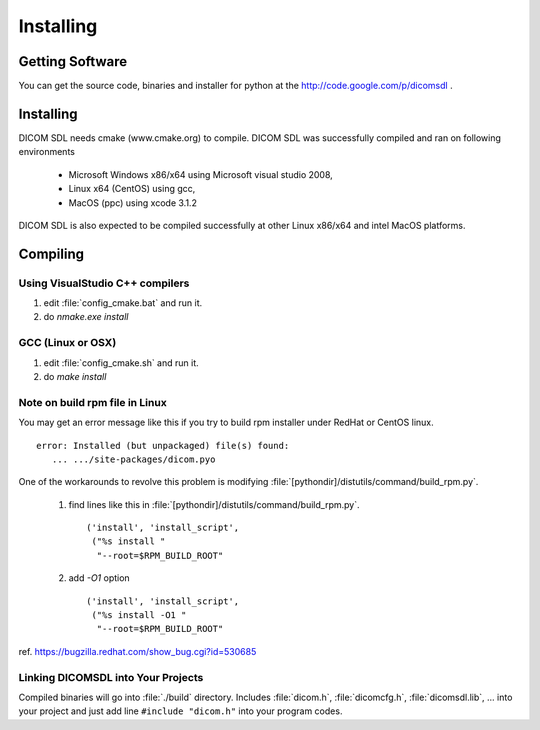 Installing
==========

Getting Software
----------------

You can get the source code, binaries and installer for python at the
http://code.google.com/p/dicomsdl .

Installing
----------

DICOM SDL needs cmake (www.cmake.org) to compile. DICOM SDL was successfully
compiled and ran on following environments

   * Microsoft Windows x86/x64 using Microsoft visual studio 2008,
   * Linux x64 (CentOS) using gcc,
   * MacOS (ppc) using xcode 3.1.2

DICOM SDL is also expected to be compiled successfully at other Linux x86/x64
and intel MacOS platforms.

Compiling
---------

Using VisualStudio C++ compilers
^^^^^^^^^^^^^^^^^^^^^^^^^^^^^^^^

1. edit :file:`config_cmake.bat` and run it.
2. do `nmake.exe install`

GCC (Linux or OSX)
^^^^^^^^^^^^^^^^^^

1. edit :file:`config_cmake.sh` and run it.
2. do `make install`

Note on build rpm file in Linux
^^^^^^^^^^^^^^^^^^^^^^^^^^^^^^^

You may get an error message like this if you try to build rpm installer
under RedHat or CentOS linux. 

::

   error: Installed (but unpackaged) file(s) found:
      ... .../site-packages/dicom.pyo
   
One of the workarounds to revolve this problem is modifying
:file:`[pythondir]/distutils/command/build_rpm.py`.

   1. find lines like this in :file:`[pythondir]/distutils/command/build_rpm.py`.

      ::
      
            ('install', 'install_script',
             ("%s install "
              "--root=$RPM_BUILD_ROOT"
        
   2. add `-O1` option

      ::
      
            ('install', 'install_script',
             ("%s install -O1 "
              "--root=$RPM_BUILD_ROOT"

ref. https://bugzilla.redhat.com/show_bug.cgi?id=530685

Linking DICOMSDL into Your Projects
^^^^^^^^^^^^^^^^^^^^^^^^^^^^^^^^^^^

Compiled binaries will go into :file:`./build` directory. Includes
:file:`dicom.h`, :file:`dicomcfg.h`,  :file:`dicomsdl.lib`, ... into your project
and just add line ``#include "dicom.h"`` into your program codes.